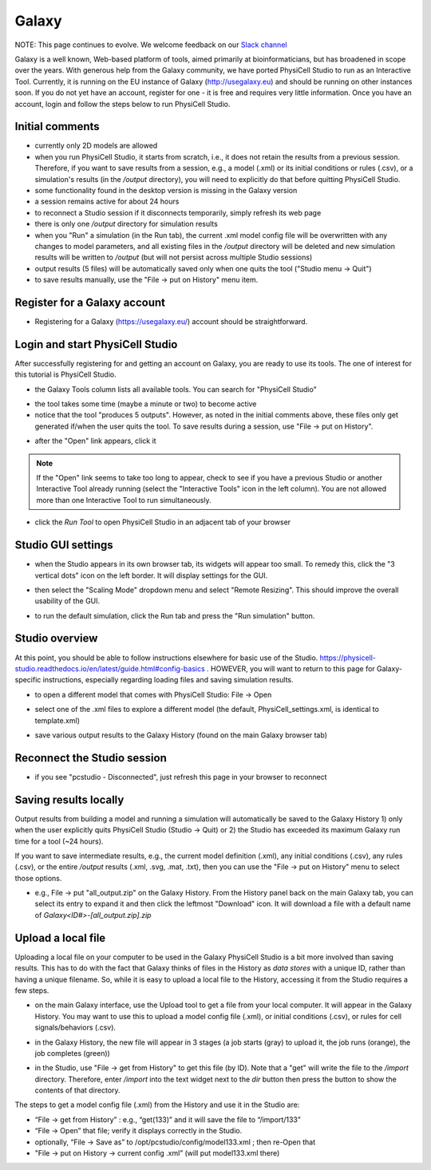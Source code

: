 Galaxy
=========

.. _galaxy:

NOTE:  This page continues to evolve. We welcome feedback on our `Slack channel <https://physicellcomm-sf93727.slack.com/join/shared_invite/zt-36twj00ub-k4fR0vsyWWbSq3Aamuukbg#/shared-invite/email>`_


Galaxy is a well known, Web-based platform of tools, aimed primarily at bioinformaticians, but
has broadened in scope over the years. With generous help from the Galaxy community, we
have ported PhysiCell Studio to run as an Interactive Tool. Currently, it is running on the EU instance of Galaxy (http://usegalaxy.eu) and should be running on other instances soon. If you do
not yet have an account, register for one - it is free and requires very little information.
Once you have an account, login and follow the steps below to run PhysiCell Studio.

Initial comments
****************

* currently only 2D models are allowed
* when you run PhysiCell Studio, it starts from scratch, i.e., it does not retain the results from a previous session. Therefore, if you want to save results from a session, e.g., a model (.xml) or its initial conditions or rules (.csv), or a simulation's results (in the `/output` directory), you will need to explicitly do that before quitting PhysiCell Studio.
* some functionality found in the desktop version is missing in the Galaxy version
* a session remains active for about 24 hours
* to reconnect a Studio session if it disconnects temporarily, simply refresh its web page 
* there is only one `/output` directory for simulation results
* when you "Run" a simulation (in the Run tab), the current .xml model config file will be overwritten with any changes to model parameters, and all existing files in the `/output` directory will be deleted and new simulation results will be written to `/output` (but will not persist across multiple Studio sessions)
* output results (5 files) will be automatically saved only when one quits the tool ("Studio menu -> Quit")
* to save results manually, use the "File -> put on History" menu item.

Register for a Galaxy account
*****************************

.. image:: ./galaxy_imgs/register_account.png
* Registering for a Galaxy (https://usegalaxy.eu/) account should be straightforward. 

Login and start PhysiCell Studio
********************************

After successfully registering for and getting an account on Galaxy, you are ready to
use its tools. The one of interest for this tutorial is PhysiCell Studio.

.. image:: ./galaxy_imgs/galaxy_tools.png
* the Galaxy Tools column lists all available tools. You can search for "PhysiCell Studio"

.. image:: ./galaxy_imgs/pcstudio_wait_active.png
* the tool takes some time (maybe a minute or two) to become active
* notice that the tool "produces 5 outputs". However, as noted in the initial comments above, these files only get generated if/when the user quits the tool. To save results during a session, use "File -> put on History".

.. image:: ./galaxy_imgs/pcstudio_ready_to_open.png
* after the "Open" link appears, click it

.. note::

  If the "Open" link seems to take too long to appear, check to see if you have a previous Studio or another Interactive Tool already running (select the "Interactive Tools" icon in the left column). You are not allowed more than one Interactive Tool to run simultaneously.

.. image:: ./galaxy_imgs/galaxy_pcstudio_0.png
* click the `Run Tool` to open PhysiCell Studio in an adjacent tab of your browser

Studio GUI settings
*******************

.. image:: ./galaxy_imgs/pcstudio_remote_settings_widget.png
   :width: 600px
* when the Studio appears in its own browser tab, its widgets will appear too small. To remedy this, click the "3 vertical dots" icon on the left border. It will display settings for the GUI.

.. image:: ./galaxy_imgs/pcstudio_remote_resizing.png
   :width: 600px
* then select the "Scaling Mode" dropdown menu and select "Remote Resizing". This should improve the overall usability of the GUI.

.. image:: ./galaxy_imgs/pcstudio_run_sim0.png
* to run the default simulation, click the Run tab and press the "Run simulation" button.

Studio overview
***************

At this point, you should be able to follow instructions elsewhere for basic use of the Studio. 
https://physicell-studio.readthedocs.io/en/latest/guide.html#config-basics . HOWEVER, you will want to return to this page for Galaxy-specific instructions, especially regarding loading files and saving simulation results.

.. image:: ./galaxy_imgs/file_open.png
   :width: 200px
* to open a different model that comes with PhysiCell Studio: File -> Open 

.. image:: ./galaxy_imgs/file_open_config.png
   :width: 500px

.. image:: ./galaxy_imgs/file_open_config_xml.png
   :width: 500px
* select one of the .xml files to explore a different model (the default, PhysiCell_settings.xml, is identical to template.xml)

.. image:: ./galaxy_imgs/pcstudio_put_on_history.png
* save various output results to the Galaxy History (found on the main Galaxy browser tab)

Reconnect the Studio session
****************************

.. image:: ./galaxy_imgs/pcstudio_refresh_to_reconnect.png
   :width: 400px
* if you see "pcstudio - Disconnected", just refresh this page in your browser to reconnect

Saving results locally
**********************

Output results from building a model and running a simulation will automatically be 
saved to the Galaxy History 1) only when the user explicitly quits PhysiCell Studio (Studio -> Quit)
or 2) the Studio has exceeded its maximum Galaxy run time for a tool (~24 hours).

If you want to save intermediate results, e.g., the current model definition (.xml), any 
initial conditions (.csv), any rules (.csv), or the entire `/output` results (.xml, .svg, .mat, .txt), then you
can use the "File -> put on History" menu to select those options. 

.. image:: ./galaxy_imgs/pcstudio_put_on_history2.png
   :width: 400px

.. image:: ./galaxy_imgs/all_output_zip.png
   :width: 400px
* e.g., File -> put "all_output.zip" on the Galaxy History. From the History panel back on the main Galaxy tab, you can select its entry to expand it and then click the leftmost "Download" icon. It will download a file with a default name of `Galaxy<ID#>-\[all_output.zip\].zip`

Upload a local file
*******************

Uploading a local file on your computer to be used in the Galaxy PhysiCell Studio is a bit
more involved than saving results. This has to do with the fact that Galaxy thinks of files
in the History as `data stores` with a unique ID, rather than having a unique filename.
So, while it is easy to upload a local file to the History, accessing it from the Studio requires
a few steps.

.. image:: ./galaxy_imgs/galaxy_upload_ui_3steps.png
   :width: 700px
* on the main Galaxy interface, use the Upload tool to get a file from your local computer. It will appear in the Galaxy History. You may want to use this to upload a model config file (.xml), or initial conditions (.csv), or rules for cell signals/behaviors (.csv).

.. image:: ./galaxy_imgs/upload_file_3_stages.png
   :width: 600px
* in the Galaxy History, the new file will appear in 3 stages (a job starts (gray) to upload it, the job runs (orange), the job completes (green))

.. image:: ./galaxy_imgs/get_from_history_steps.png
   :width: 600px
* in the Studio, use "File -> get from History" to get this file (by ID). Note that a "get" will write the file to the `/import` directory. Therefore, enter `/import` into the text widget next to the `dir` button then press the button to show the contents of that directory.

The steps to get a model config file (.xml) from the History and use it in the Studio are:

* “File -> get from History” :  e.g., “get(133)” and it will save the file to “/import/133”
* “File -> Open” that file; verify it displays correctly in the Studio. 
* optionally, “File -> Save as” to /opt/pcstudio/config/model133.xml ; then re-Open that
* "File -> put on History -> current config .xml”  (will put model133.xml there)


